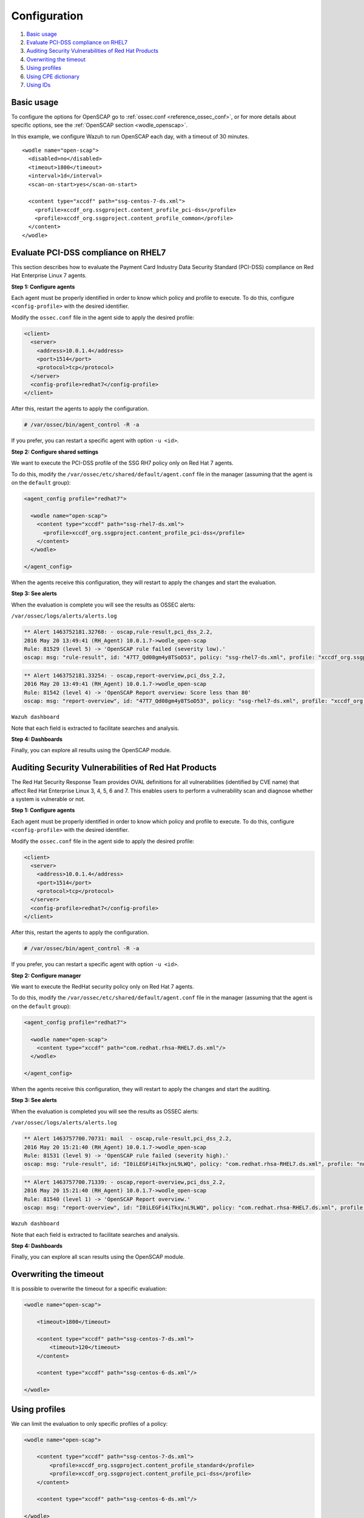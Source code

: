 .. Copyright (C) 2022 Wazuh, Inc.

.. meta::
  :description: Learn more about the OpenSCAP wodle, an integration of OpenSCAP with Wazuh HIDS that provides the ability to perform configuration and vulnerability scans of an agent. 
  
.. _oscap-examples:

Configuration
=============

#. `Basic usage`_
#. `Evaluate PCI-DSS compliance on RHEL7`_
#. `Auditing Security Vulnerabilities of Red Hat Products`_
#. `Overwriting the timeout`_
#. `Using profiles`_
#. `Using CPE dictionary`_
#. `Using IDs`_


Basic usage
------------------------------------------------------------------

To configure the options for OpenSCAP go to :ref:`ossec.conf <reference_ossec_conf>`, or for more details about specific options, see the :ref:`OpenSCAP section <wodle_openscap>`.

In this example, we configure Wazuh to run OpenSCAP each day, with a timeout of 30 minutes. ::

  <wodle name="open-scap">
    <disabled>no</disabled>
    <timeout>1800</timeout>
    <interval>1d</interval>
    <scan-on-start>yes</scan-on-start>

    <content type="xccdf" path="ssg-centos-7-ds.xml">
      <profile>xccdf_org.ssgproject.content_profile_pci-dss</profile>
      <profile>xccdf_org.ssgproject.content_profile_common</profile>
    </content>
  </wodle>

Evaluate PCI-DSS compliance on RHEL7
------------------------------------
This section describes how to evaluate the Payment Card Industry Data Security Standard (PCI-DSS) compliance on Red Hat Enterprise Linux 7 agents.

**Step 1: Configure agents**

Each agent must be properly identified in order to know which policy and profile to execute. To do this, configure ``<config-profile>`` with the desired identifier.

Modify the ``ossec.conf`` file in the agent side to apply the desired profile:

.. code-block:: xml

  <client>
    <server>
      <address>10.0.1.4</address>
      <port>1514</port>
      <protocol>tcp</protocol>
    </server>
    <config-profile>redhat7</config-profile>
  </client>

After this, restart the agents to apply the configuration.

.. code-block:: console

    # /var/ossec/bin/agent_control -R -a

If you prefer, you can restart a specific agent with option ``-u <id>``.

**Step 2: Configure shared settings**

We want to execute the PCI-DSS profile of the SSG RH7 policy only on Red Hat 7 agents.

To do this, modify the ``/var/ossec/etc/shared/default/agent.conf`` file in the manager (assuming that the agent is on the ``default`` group):

.. code-block:: xml

  <agent_config profile="redhat7">

    <wodle name="open-scap">
      <content type="xccdf" path="ssg-rhel7-ds.xml">
        <profile>xccdf_org.ssgproject.content_profile_pci-dss</profile>
      </content>
    </wodle>

  </agent_config>

When the agents receive this configuration, they will restart to apply the changes and start the evaluation.

**Step 3: See alerts**

When the evaluation is complete you will see the results as OSSEC alerts:

``/var/ossec/logs/alerts/alerts.log``

.. code-block:: none
  :class: output

  ** Alert 1463752181.32768: - oscap,rule-result,pci_dss_2.2,
  2016 May 20 13:49:41 (RH_Agent) 10.0.1.7->wodle_open-scap
  Rule: 81529 (level 5) -> 'OpenSCAP rule failed (severity low).'
  oscap: msg: "rule-result", id: "47T7_Qd08gm4y8TSoD53", policy: "ssg-rhel7-ds.xml", profile: "xccdf_org.ssgproject.content_profile_pci-dss", rule_id: "xccdf_org.ssgproject.content_rule_sshd_set_idle_timeout", result: "fail", title: "Set SSH Idle Timeout Interval", ident: "CCE-26611-4", severity: "low".

.. code-block:: none
  :class: output

  ** Alert 1463752181.33254: - oscap,report-overview,pci_dss_2.2,
  2016 May 20 13:49:41 (RH_Agent) 10.0.1.7->wodle_open-scap
  Rule: 81542 (level 4) -> 'OpenSCAP Report overview: Score less than 80'
  oscap: msg: "report-overview", id: "47T7_Qd08gm4y8TSoD53", policy: "ssg-rhel7-ds.xml", profile: "xccdf_org.ssgproject.content_profile_pci-dss", score: "56.835060" / "100.000000", severity of failed rules: "high": "1", "medium": "9", "low": "34", "n/a": "0".

``Wazuh dashboard``

Note that each field is extracted to facilitate searches and analysis.

.. thumbnail:: ../../../../images/wodles-oscap/pci-oscap.png
    :align: center
    :width: 100%

**Step 4: Dashboards**

Finally, you can explore all results using the OpenSCAP module.

.. thumbnail:: ../../../../images/wodles-oscap/pci-dashboard.png
    :align: center
    :width: 100%


Auditing Security Vulnerabilities of Red Hat Products
-----------------------------------------------------
The Red Hat Security Response Team provides OVAL definitions for all vulnerabilities (identified by CVE name) that affect Red Hat Enterprise Linux 3, 4, 5, 6 and 7. This enables users to perform a vulnerability scan and diagnose whether a system is vulnerable or not.

**Step 1: Configure agents**

Each agent must be properly identified in order to know which policy and profile to execute. To do this, configure ``<config-profile>`` with the desired identifier.

Modify the ``ossec.conf`` file in the agent side to apply the desired profile:

.. code-block:: xml

  <client>
    <server>
      <address>10.0.1.4</address>
      <port>1514</port>
      <protocol>tcp</protocol>
    </server>
    <config-profile>redhat7</config-profile>
  </client>

After this, restart the agents to apply the configuration.

.. code-block:: console

  # /var/ossec/bin/agent_control -R -a

If you prefer, you can restart a specific agent with option ``-u <id>``.

**Step 2: Configure manager**

We want to execute the RedHat security policy only on Red Hat 7 agents.

To do this, modify the ``/var/ossec/etc/shared/default/agent.conf`` file in the manager (assuming that the agent is on the ``default`` group):

.. code-block:: xml

  <agent_config profile="redhat7">

    <wodle name="open-scap">
      <content type="xccdf" path="com.redhat.rhsa-RHEL7.ds.xml"/>
    </wodle>

  </agent_config>

When the agents receive this configuration, they will restart to apply the changes and start the auditing.

**Step 3: See alerts**

When the evaluation is completed you will see the results as OSSEC alerts:

``/var/ossec/logs/alerts/alerts.log``

..  code-block:: none
  :class: output


  ** Alert 1463757700.70731: mail  - oscap,rule-result,pci_dss_2.2,
  2016 May 20 15:21:40 (RH_Agent) 10.0.1.7->wodle_open-scap
  Rule: 81531 (level 9) -> 'OpenSCAP rule failed (severity high).'
  oscap: msg: "rule-result", id: "I0iLEGFi4iTkxjnL9LWQ", policy: "com.redhat.rhsa-RHEL7.ds.xml", profile: "no-profiles", rule_id: "xccdf_com.redhat.rhsa_rule_oval-com.redhat.rhsa-def-20160722", result: "fail", title: "RHSA-2016:0722: openssl security update (Important)", ident: "RHSA-2016-0722, CVE-2016-0799, CVE-2016-2105, CVE-2016-2106, CVE-2016-2107, CVE-2016-2108, CVE-2016-2109, CVE-2016-2842", severity: "high".


..  code-block:: none
  :class: output


  ** Alert 1463757700.71339: - oscap,report-overview,pci_dss_2.2,
  2016 May 20 15:21:40 (RH_Agent) 10.0.1.7->wodle_open-scap
  Rule: 81540 (level 1) -> 'OpenSCAP Report overview.'
  oscap: msg: "report-overview", id: "I0iLEGFi4iTkxjnL9LWQ", policy: "com.redhat.rhsa-RHEL7.ds.xml", profile: "no-profiles", score: "92.617447" / "100.000000", severity of failed rules: "high": "8", "medium": "14", "low": "0", "n/a": "0".


``Wazuh dashboard``

Note that each field is extracted to facilitate searches and analysis.

.. thumbnail:: ../../../../images/wodles-oscap/oscap-example.png
    :align: center
    :width: 100%

.. thumbnail:: ../../../../images/wodles-oscap/oscap-overview.png
    :align: center
    :width: 100%


**Step 4: Dashboards**

Finally, you can explore all scan results using the OpenSCAP module.

.. thumbnail:: ../../../../images/wodles-oscap/oscap-dashboard.png
    :align: center
    :width: 100%

Overwriting the timeout
------------------------------------------------------------------

It is possible to overwrite the timeout for a specific evaluation:

..  code-block:: xml

    <wodle name="open-scap">

        <timeout>1800</timeout>

        <content type="xccdf" path="ssg-centos-7-ds.xml">
            <timeout>120</timeout>
        </content>

        <content type="xccdf" path="ssg-centos-6-ds.xml"/>

    </wodle>

Using profiles
------------------------------------------------------------------
We can limit the evaluation to only specific profiles of a policy:

..  code-block:: xml

    <wodle name="open-scap">

        <content type="xccdf" path="ssg-centos-7-ds.xml">
            <profile>xccdf_org.ssgproject.content_profile_standard</profile>
            <profile>xccdf_org.ssgproject.content_profile_pci-dss</profile>
        </content>

        <content type="xccdf" path="ssg-centos-6-ds.xml"/>

    </wodle>

Using CPE dictionary
------------------------------------------------------------------

You can also optionally specify the CPE dictionary file, which is used to determine which checks are relevant to specific platforms.

..  code-block:: xml

    <wodle name="open-scap">

        <content type="xccdf" path=policy="ssg-centos-7-ds.xml">
            <cpe>file.xml</cpe>
        </content>

        <content type="xccdf" path="ssg-centos-6-ds.xml" />

    </wodle>

Using IDs
------------------------------------------------------------------
You can select a specific ID of the datastream file:

..  code-block:: xml

    <wodle name="open-scap">

        <content type="xccdf" path="ssg-centos-7-ds.xml">
            <datastream-id>id</datastream-id>
            <xccdf-id>id</xccdf-id>
        </content>

        <content type="xccdf" path="ssg-centos-6-ds.xml" />

    </wodle>
